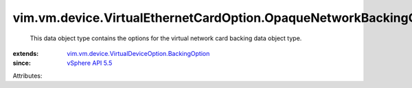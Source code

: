 .. _vSphere API 5.5: ../../../../vim/version.rst#vimversionversion9

.. _vim.vm.device.VirtualDeviceOption.BackingOption: ../../../../vim/vm/device/VirtualDeviceOption/BackingOption.rst


vim.vm.device.VirtualEthernetCardOption.OpaqueNetworkBackingOption
==================================================================
  This data object type contains the options for the virtual network card backing data object type.
:extends: vim.vm.device.VirtualDeviceOption.BackingOption_
:since: `vSphere API 5.5`_

Attributes:
